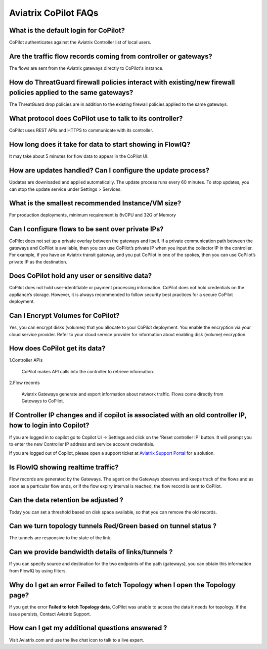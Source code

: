 .. meta::
  :description: Aviatrix CoPilot FAQs
  :keywords: CoPilot,visibility


============================================================
Aviatrix CoPilot FAQs
============================================================


What is the default login for CoPilot? 
====================================================

CoPilot authenticates against the Aviatrix Controller list of local users.  

Are the traffic flow records coming from controller or gateways?  
===============================================================================

The flows are sent from the Aviatrix gateways directly to CoPilot's instance.

How do ThreatGuard firewall policies interact with existing/new firewall policies applied to the same gateways? 
==============================================================================================================

The ThreatGuard drop policies are in addition to the existing firewall policies applied to the same gateways.  

What protocol does CoPilot use to talk to its controller? 
===============================================================================

CoPilot uses REST APIs and HTTPS to communicate with its controller.

How long does it take for data to start showing in FlowIQ? 
===============================================================================

It may take about 5 minutes for flow data to appear in the CoPilot UI. 

How are updates handled? Can I configure the update process?
===============================================================================

Updates are downloaded and applied automatically. The update process runs every 60 minutes. To stop updates, you can stop the update service under Settings > Services.

What is the smallest recommended Instance/VM size?  
===============================================================================

For production deployments, minimum requirement is 8vCPU and 32G of Memory

Can I configure flows to be sent over private IPs? 
===============================================================================

CoPilot does not set up a private overlay between the gateways and itself. If a private communication path between the gateways and CoPilot is available, then you can use CoPilot’s private IP when you input the collector IP in the controller. 
For example, if you have an Aviatrix transit gateway, and you put CoPilot in one of the spokes, then you can use CoPilot’s private IP as the destination. 


Does CoPilot hold any user or sensitive data?  
===============================================================================

CoPilot does not hold user-identifiable or payment processing information. CoPilot does not hold credentials on the appliance’s storage. However, it is always recommended to follow security best practices for a secure CoPilot deployment. 

Can I Encrypt Volumes for CoPilot?
===============================================================================

Yes, you can encrypt disks (volumes) that you allocate to your CoPilot deployment. You enable the encryption via your cloud service provider. Refer to your cloud service provider for information about enabling disk (volume) encryption.  

How does CoPilot get its data?
===============================================================================

1.Controller APIs

  CoPilot makes API calls into the controller to retrieve information.

2.Flow records

  Aviatrix Gateways generate and export information about network traffic. Flows come directly from  Gateways to CoPilot.
  

If Controller IP changes and if copilot is associated with an old controller IP, how to login into Copilot?
============================================================================================================

If you are logged in to copilot go to Copilot UI -> Settings and click on the 'Reset controller IP' button. It will prompt you to enter the new Controller IP address and service account credentials.

If you are logged out of Copilot, please open a support ticket at `Aviatrix Support Portal <https://support.aviatrix.com>`_ for a solution.


Is FlowIQ showing realtime traffic? 
===============================================================================

Flow records are generated by the Gateways. The agent on the Gateways observes and keeps track of the flows and as soon as a particular flow ends, or if the flow expiry interval is reached, the flow record is sent to CoPilot.


Can the data retention be adjusted ? 
===============================================================================

Today you can set a threshold based on disk space available, so that you can remove the old records.

Can we turn topology tunnels Red/Green based on tunnel status ? 
===============================================================================
The tunnels are responsive to the state of the link.

Can we provide bandwidth details of links/tunnels ?
===============================================================================
If you can specify source and destination for the two endpoints of the path (gateways), you can obtain this information from FlowIQ by using filters.


Why do I get an error Failed to fetch Topology when I open the Topology page?
===============================================================================

If you get the error **Failed to fetch Topology data**, CoPilot was unable to access the data it needs for topology. If the issue persists, Contact Aviatrix Support.

How can I get my additional questions answered ?
===============================================================================

Visit Aviatrix.com and use the live chat icon to talk to a live expert.
